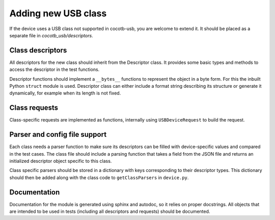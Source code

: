 Adding new USB class
--------------------

If the device uses a USB class not supported in cocotb-usb, you are welcome to extend it. It should be placed as a separate file in *cocotb_usb/descriptors*.

Class descriptors
~~~~~~~~~~~~~~~~~

All descriptors for the new class should inherit from the Descriptor class. It provides some basic types and methods to access the descriptor in the test functions.

Descriptor functions should implement a ``__bytes__`` functions to represent the object in a byte form. For this the inbuilt Python ``struct`` module is used. Descriptor class can either include a format string describing its structure or generate it dynamically, for example when its length is not fixed.

Class requests
~~~~~~~~~~~~~~
Class-specific requests are implemented as functions, internally using ``USBDeviceRequest`` to build the request.

Parser and config file support
~~~~~~~~~~~~~~~~~~~~~~~~~~~~~~

Each class needs a parser function to make sure its descriptors can be filled with device-specific values and compared in the test cases. The class file should include a parsing function that takes a field from the JSON file and returns an initialized descriptor object specific to this class.

Class specific parsers should be stored in a dictionary with keys corresponding to their descriptor types. This dictionary should then be added along with the class code to ``getClassParsers`` in ``device.py``.


Documentation
~~~~~~~~~~~~~

Documentation for the module is generated using sphinx and autodoc, so it relies on proper docstrings. All objects that are intended to be used in tests (including all descriptors and requests) should be documented.

